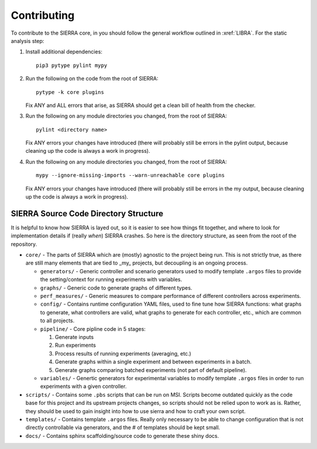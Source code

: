 .. _ln-contributing:

Contributing
============

To contribute to the SIERRA core, in you should follow the general workflow
outlined in :xref:`LIBRA`. For the static analysis step:

#. Install additional dependencies::

     pip3 pytype pylint mypy

#. Run the following on the code from the root of SIERRA::

     pytype -k core plugins

   Fix ANY and ALL errors that arise, as SIERRA should get a clean bill of health
   from the checker.

#. Run the following on any module directories you changed, from the root of
   SIERRA::

     pylint <directory name>

   Fix ANY errors your changes have introduced (there will probably still be
   errors in the pylint output, because cleaning up the code is always a work in
   progress).

#. Run the following on any module directories you changed, from the root of
   SIERRA::

     mypy --ignore-missing-imports --warn-unreachable core plugins

   Fix ANY errors your changes have introduced (there will probably still be
   errors in the my output, because cleaning up the code is always a work in
   progress).

.. _ln-directory-structures:

SIERRA Source Code Directory Structure
--------------------------------------

It is helpful to know how SIERRA is layed out, so it is easier to see how things
fit together, and where to look for implementation details if (really `when`)
SIERRA crashes. So here is the directory structure, as seen from the root of the
repository.

- ``core/`` - The parts of SIERRA which are (mostly) agnostic to the project
  being run. This is not strictly true, as there are still many elements that
  are tied to _my_ projects, but decoupling is an ongoing process.

  - ``generators/`` - Generic controller and scenario generators used to modify
    template ``.argos`` files to provide the setting/context for running
    experiments with variables.

  - ``graphs/`` - Generic code to generate graphs of different types.

  - ``perf_measures/`` - Generic measures to compare performance of different
    controllers across experiments.

  - ``config/`` - Contains runtime configuration YAML files, used to fine tune
    how SIERRA functions: what graphs to generate, what controllers are valid,
    what graphs to generate for each controller, etc., which are common to all
    projects.

  - ``pipeline/`` - Core pipline code in 5 stages:

    #. Generate inputs
    #. Run experiments
    #. Process results of running experiments (averaging, etc.)
    #. Generate graphs within a single experiment and between
       experiments in a batch.
    #. Generate graphs comparing batched experiments (not part of
       default pipeline).

  - ``variables/`` - Genertic generators for experimental variables to modify
    template ``.argos`` files in order to run experiments with a given
    controller.

- ``scripts/`` - Contains some ``.pbs`` scripts that can be run on MSI. Scripts
  become outdated quickly as the code base for this project and its upstream
  projects changes, so scripts should not be relied upon to work as is. Rather,
  they should be used to gain insight into how to use sierra and how to craft
  your own script.

- ``templates/`` - Contains template ``.argos`` files. Really only necessary to
  be able to change configuration that is not directly controllable via
  generators, and the # of templates should be kept small.

- ``docs/`` - Contains sphinx scaffolding/source code to generate these shiny
  docs.

